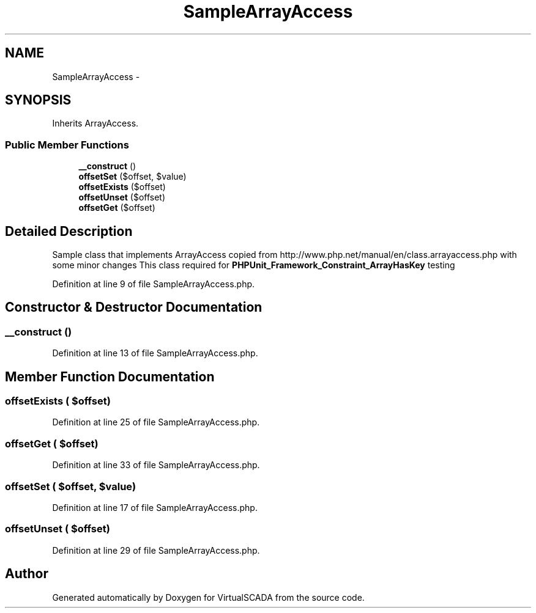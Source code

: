 .TH "SampleArrayAccess" 3 "Tue Apr 14 2015" "Version 1.0" "VirtualSCADA" \" -*- nroff -*-
.ad l
.nh
.SH NAME
SampleArrayAccess \- 
.SH SYNOPSIS
.br
.PP
.PP
Inherits ArrayAccess\&.
.SS "Public Member Functions"

.in +1c
.ti -1c
.RI "\fB__construct\fP ()"
.br
.ti -1c
.RI "\fBoffsetSet\fP ($offset, $value)"
.br
.ti -1c
.RI "\fBoffsetExists\fP ($offset)"
.br
.ti -1c
.RI "\fBoffsetUnset\fP ($offset)"
.br
.ti -1c
.RI "\fBoffsetGet\fP ($offset)"
.br
.in -1c
.SH "Detailed Description"
.PP 
Sample class that implements ArrayAccess copied from http://www.php.net/manual/en/class.arrayaccess.php with some minor changes This class required for \fBPHPUnit_Framework_Constraint_ArrayHasKey\fP testing 
.PP
Definition at line 9 of file SampleArrayAccess\&.php\&.
.SH "Constructor & Destructor Documentation"
.PP 
.SS "__construct ()"

.PP
Definition at line 13 of file SampleArrayAccess\&.php\&.
.SH "Member Function Documentation"
.PP 
.SS "offsetExists ( $offset)"

.PP
Definition at line 25 of file SampleArrayAccess\&.php\&.
.SS "offsetGet ( $offset)"

.PP
Definition at line 33 of file SampleArrayAccess\&.php\&.
.SS "offsetSet ( $offset,  $value)"

.PP
Definition at line 17 of file SampleArrayAccess\&.php\&.
.SS "offsetUnset ( $offset)"

.PP
Definition at line 29 of file SampleArrayAccess\&.php\&.

.SH "Author"
.PP 
Generated automatically by Doxygen for VirtualSCADA from the source code\&.
